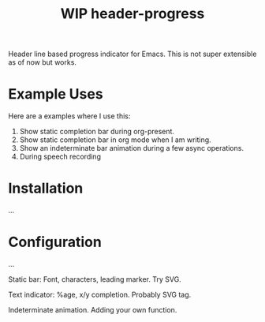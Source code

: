 #+TITLE: WIP header-progress

Header line based progress indicator for Emacs. This is not super extensible as
of now but works.

* Example Uses
Here are a examples where I use this:

1. Show static completion bar during org-present.
2. Show static completion bar in org mode when I am writing.
3. Show an indeterminate bar animation during a few async operations.
4. During speech recording

* Installation
...

* Configuration
...

Static bar: Font, characters, leading marker. Try SVG.

Text indicator: %age, x/y completion. Probably SVG tag.

Indeterminate animation. Adding your own function.
